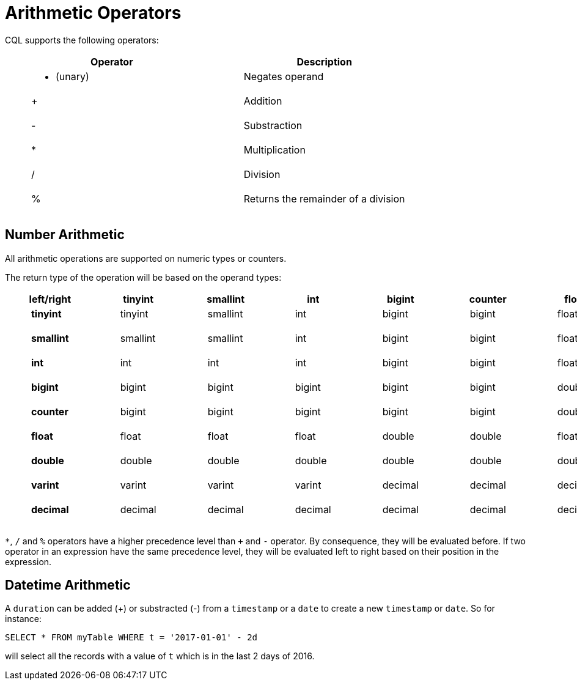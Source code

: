 = Arithmetic Operators

CQL supports the following operators:

[cols=",",options="header",]
|===
|Operator |Description
a|
____
- (unary)
____

a|
____
Negates operand
____

a|
____
+
____

a|
____
Addition
____

a|
____
-
____

a|
____
Substraction
____

a|
____
*
____

a|
____
Multiplication
____

a|
____
/
____

a|
____
Division
____

a|
____
%
____

a|
____
Returns the remainder of a division
____

|===

== Number Arithmetic

All arithmetic operations are supported on numeric types or counters.

The return type of the operation will be based on the operand types:

[cols=",,,,,,,,,",options="header",]
|===
|left/right |tinyint |smallint |int |bigint |counter |float |double
|varint |decimal
a|
____
*tinyint*
____

a|
____
tinyint
____

a|
____
smallint
____

a|
____
int
____

a|
____
bigint
____

a|
____
bigint
____

a|
____
float
____

a|
____
double
____

a|
____
varint
____

a|
____
decimal
____

a|
____
*smallint*
____

a|
____
smallint
____

a|
____
smallint
____

a|
____
int
____

a|
____
bigint
____

a|
____
bigint
____

a|
____
float
____

a|
____
double
____

a|
____
varint
____

a|
____
decimal
____

a|
____
*int*
____

a|
____
int
____

a|
____
int
____

a|
____
int
____

a|
____
bigint
____

a|
____
bigint
____

a|
____
float
____

a|
____
double
____

a|
____
varint
____

a|
____
decimal
____

a|
____
*bigint*
____

a|
____
bigint
____

a|
____
bigint
____

a|
____
bigint
____

a|
____
bigint
____

a|
____
bigint
____

a|
____
double
____

a|
____
double
____

a|
____
varint
____

a|
____
decimal
____

a|
____
*counter*
____

a|
____
bigint
____

a|
____
bigint
____

a|
____
bigint
____

a|
____
bigint
____

a|
____
bigint
____

a|
____
double
____

a|
____
double
____

a|
____
varint
____

a|
____
decimal
____

a|
____
*float*
____

a|
____
float
____

a|
____
float
____

a|
____
float
____

a|
____
double
____

a|
____
double
____

a|
____
float
____

a|
____
double
____

a|
____
decimal
____

a|
____
decimal
____

a|
____
*double*
____

a|
____
double
____

a|
____
double
____

a|
____
double
____

a|
____
double
____

a|
____
double
____

a|
____
double
____

a|
____
double
____

a|
____
decimal
____

a|
____
decimal
____

a|
____
*varint*
____

a|
____
varint
____

a|
____
varint
____

a|
____
varint
____

a|
____
decimal
____

a|
____
decimal
____

a|
____
decimal
____

a|
____
decimal
____

a|
____
decimal
____

a|
____
decimal
____

a|
____
*decimal*
____

a|
____
decimal
____

a|
____
decimal
____

a|
____
decimal
____

a|
____
decimal
____

a|
____
decimal
____

a|
____
decimal
____

a|
____
decimal
____

a|
____
decimal
____

a|
____
decimal
____

|===

`*`, `/` and `%` operators have a higher precedence level than `+` and
`-` operator. By consequence, they will be evaluated before. If two
operator in an expression have the same precedence level, they will be
evaluated left to right based on their position in the expression.

[[datetime--arithmetic]]
== Datetime Arithmetic

A `duration` can be added (+) or substracted (-) from a `timestamp` or a
`date` to create a new `timestamp` or `date`. So for instance:

[source,cql]
----
SELECT * FROM myTable WHERE t = '2017-01-01' - 2d
----

will select all the records with a value of `t` which is in the last 2
days of 2016.
